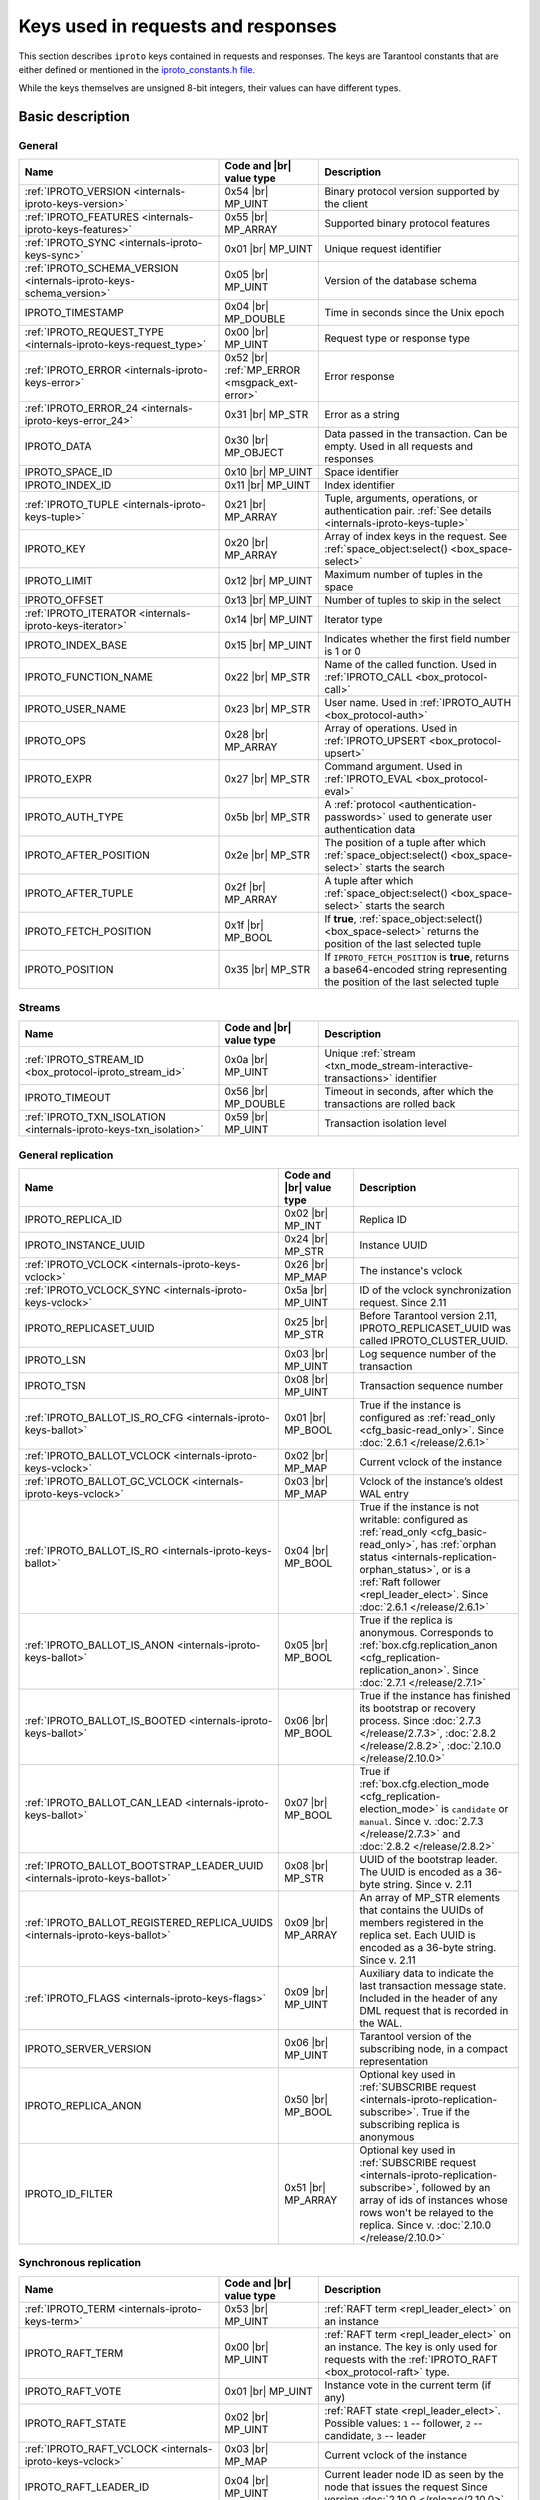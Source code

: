 ..  _box_protocol-key_list:
..  _internals-iproto-keys:

Keys used in requests and responses
===================================

This section describes ``iproto`` keys contained in requests and responses.
The keys are Tarantool constants that are either defined or mentioned in the
`iproto_constants.h file <https://github.com/tarantool/tarantool/blob/master/src/box/iproto_constants.h>`_.

While the keys themselves are unsigned 8-bit integers, their values can have different types.

..  _internals-iproto-keys-basic:

Basic description
-----------------

General
~~~~~~~

..  container:: table

    ..  list-table::
        :header-rows: 1
        :widths: 40 20 40

        *   -   Name
            -   Code and |br| value type
            -   Description

        *   -   :ref:`IPROTO_VERSION <internals-iproto-keys-version>`
            -   0x54 |br| MP_UINT
            -   Binary protocol version supported by the client

        *   -   :ref:`IPROTO_FEATURES <internals-iproto-keys-features>`
            -   0x55 |br|  MP_ARRAY
            -   Supported binary protocol features

        *   -   :ref:`IPROTO_SYNC <internals-iproto-keys-sync>`
            -   0x01 |br|  MP_UINT
            -   Unique request identifier

        *   -   :ref:`IPROTO_SCHEMA_VERSION <internals-iproto-keys-schema_version>`
            -   0x05 |br|  MP_UINT
            -   Version of the database schema

        *   -   IPROTO_TIMESTAMP
            -   0x04 |br| MP_DOUBLE 
            -   Time in seconds since the Unix epoch

        *   -   :ref:`IPROTO_REQUEST_TYPE <internals-iproto-keys-request_type>`
            -   0x00 |br| MP_UINT
            -   Request type or response type

        *   -   :ref:`IPROTO_ERROR <internals-iproto-keys-error>`
            -   0x52 |br| :ref:`MP_ERROR <msgpack_ext-error>`
            -   Error response

        *   -   :ref:`IPROTO_ERROR_24 <internals-iproto-keys-error_24>`
            -   0x31 |br| MP_STR
            -   Error as a string

        *   -   IPROTO_DATA
            -   0x30 |br| MP_OBJECT
            -   Data passed in the transaction. Can be empty. Used in all requests and responses

        *   -   IPROTO_SPACE_ID
            -   0x10 |br| MP_UINT
            -   Space identifier

        *   -   IPROTO_INDEX_ID
            -   0x11 |br| MP_UINT
            -   Index identifier

        *   -   :ref:`IPROTO_TUPLE <internals-iproto-keys-tuple>`
            -   0x21 |br| MP_ARRAY
            -   Tuple, arguments, operations, or authentication pair.
                :ref:`See details <internals-iproto-keys-tuple>`

        *   -   IPROTO_KEY
            -   0x20 |br| MP_ARRAY
            -   Array of index keys in the request. See :ref:`space_object:select() <box_space-select>`

        *   -   IPROTO_LIMIT
            -   0x12 |br| MP_UINT
            -   Maximum number of tuples in the space

        *   -   IPROTO_OFFSET
            -   0x13 |br| MP_UINT
            -   Number of tuples to skip in the select

        *   -   :ref:`IPROTO_ITERATOR <internals-iproto-keys-iterator>`
            -   0x14 |br| MP_UINT
            -   Iterator type

        *   -   IPROTO_INDEX_BASE
            -   0x15 |br| MP_UINT
            -   Indicates whether the first field number is 1 or 0

        *   -   IPROTO_FUNCTION_NAME
            -   0x22 |br| MP_STR
            -   Name of the called function. Used in :ref:`IPROTO_CALL <box_protocol-call>`

        *   -   IPROTO_USER_NAME
            -   0x23 |br| MP_STR
            -   User name. Used in :ref:`IPROTO_AUTH <box_protocol-auth>`

        *   -   IPROTO_OPS
            -   0x28 |br| MP_ARRAY
            -   Array of operations. Used in :ref:`IPROTO_UPSERT <box_protocol-upsert>`

        *   -   IPROTO_EXPR
            -   0x27 |br| MP_STR
            -   Command argument. Used in :ref:`IPROTO_EVAL <box_protocol-eval>`

        *   -   IPROTO_AUTH_TYPE
            -   0x5b |br| MP_STR
            -   A :ref:`protocol <authentication-passwords>` used to generate user authentication data

        *   -   IPROTO_AFTER_POSITION
            -   0x2e |br| MP_STR
            -   The position of a tuple after which :ref:`space_object:select() <box_space-select>` starts the search

        *   -   IPROTO_AFTER_TUPLE
            -   0x2f |br| MP_ARRAY
            -   A tuple after which :ref:`space_object:select() <box_space-select>` starts the search

        *   -   IPROTO_FETCH_POSITION
            -   0x1f |br| MP_BOOL
            -   If **true**, :ref:`space_object:select() <box_space-select>` returns the position of the last selected tuple

        *   -   IPROTO_POSITION
            -   0x35 |br| MP_STR
            -   If ``IPROTO_FETCH_POSITION`` is **true**, returns a base64-encoded string representing
                the position of the last selected tuple

..  _internals-iproto-keys-streams:

Streams
~~~~~~~

..  container:: table

    ..  list-table::
        :header-rows: 1
        :widths: 40 20 40

        *   -   Name
            -   Code and |br| value type
            -   Description

        *   -   :ref:`IPROTO_STREAM_ID <box_protocol-iproto_stream_id>`
            -   0x0a |br| MP_UINT
            -   Unique :ref:`stream <txn_mode_stream-interactive-transactions>` identifier

        *   -   IPROTO_TIMEOUT
            -   0x56 |br| MP_DOUBLE
            -   Timeout in seconds, after which the transactions are rolled back

        *   -   :ref:`IPROTO_TXN_ISOLATION <internals-iproto-keys-txn_isolation>`
            -   0x59 |br| MP_UINT
            -   Transaction isolation level


..  _internals-iproto-keys-replication-general:

General replication
~~~~~~~~~~~~~~~~~~~

..  container:: table

    ..  list-table::
        :header-rows: 1
        :widths: 40 20 40

        *   -   Name
            -   Code and |br| value type
            -   Description

        *   -   IPROTO_REPLICA_ID
            -   0x02 |br| MP_INT
            -   Replica ID

        *   -   IPROTO_INSTANCE_UUID
            -   0x24 |br| MP_STR
            -   Instance UUID

        *   -   :ref:`IPROTO_VCLOCK <internals-iproto-keys-vclock>`
            -   0x26 |br| MP_MAP
            -   The instance's vclock

        *   -   :ref:`IPROTO_VCLOCK_SYNC <internals-iproto-keys-vclock>`
            -   0x5a |br| MP_UINT
            -   ID of the vclock synchronization request.
                Since 2.11

        *   -   IPROTO_REPLICASET_UUID
            -   0x25 |br| MP_STR
            -   Before Tarantool version 2.11, IPROTO_REPLICASET_UUID was called IPROTO_CLUSTER_UUID.

        *   -   IPROTO_LSN
            -   0x03 |br| MP_UINT
            -   Log sequence number of the transaction

        *   -   IPROTO_TSN
            -   0x08 |br| MP_UINT
            -   Transaction sequence number

        *   -   :ref:`IPROTO_BALLOT_IS_RO_CFG <internals-iproto-keys-ballot>`
            -   0x01 |br| MP_BOOL
            -   True if the instance is configured as :ref:`read_only <cfg_basic-read_only>`.
                Since :doc:`2.6.1 </release/2.6.1>`

        *   -   :ref:`IPROTO_BALLOT_VCLOCK <internals-iproto-keys-vclock>`
            -   0x02 |br| MP_MAP
            -   Current vclock of the instance

        *   -   :ref:`IPROTO_BALLOT_GC_VCLOCK <internals-iproto-keys-vclock>`
            -   0x03 |br| MP_MAP
            -   Vclock of the instance’s oldest WAL entry

        *   -   :ref:`IPROTO_BALLOT_IS_RO <internals-iproto-keys-ballot>`
            -   0x04 |br| MP_BOOL
            -   True if the instance is not writable: configured as :ref:`read_only <cfg_basic-read_only>`,
                has :ref:`orphan status <internals-replication-orphan_status>`, or
                is a :ref:`Raft follower <repl_leader_elect>`.
                Since :doc:`2.6.1 </release/2.6.1>`

        *   -   :ref:`IPROTO_BALLOT_IS_ANON <internals-iproto-keys-ballot>`
            -   0x05 |br| MP_BOOL
            -   True if the replica is anonymous.
                Corresponds to :ref:`box.cfg.replication_anon <cfg_replication-replication_anon>`.
                Since :doc:`2.7.1 </release/2.7.1>`

        *   -   :ref:`IPROTO_BALLOT_IS_BOOTED <internals-iproto-keys-ballot>`
            -   0x06 |br| MP_BOOL
            -   True if the instance has finished its bootstrap or recovery process.
                Since :doc:`2.7.3 </release/2.7.3>`, :doc:`2.8.2 </release/2.8.2>`, :doc:`2.10.0 </release/2.10.0>`

        *   -   :ref:`IPROTO_BALLOT_CAN_LEAD <internals-iproto-keys-ballot>`
            -   0x07 |br| MP_BOOL
            -   True if :ref:`box.cfg.election_mode <cfg_replication-election_mode>` is ``candidate`` or ``manual``.
                Since v. :doc:`2.7.3 </release/2.7.3>` and :doc:`2.8.2 </release/2.8.2>`

        *   -   :ref:`IPROTO_BALLOT_BOOTSTRAP_LEADER_UUID <internals-iproto-keys-ballot>`
            -   0x08 |br| MP_STR
            -   UUID of the bootstrap leader. The UUID is encoded as a 36-byte string.
                Since v. 2.11

        *   -   :ref:`IPROTO_BALLOT_REGISTERED_REPLICA_UUIDS <internals-iproto-keys-ballot>`
            -   0x09 |br| MP_ARRAY
            -   An array of MP_STR elements that contains the UUIDs of members registered in the replica set.
                Each UUID is encoded as a 36-byte string.
                Since v. 2.11
        
        *   -   :ref:`IPROTO_FLAGS <internals-iproto-keys-flags>`
            -   0x09 |br| MP_UINT
            -   Auxiliary data to indicate the last transaction message state.
                Included in the header of any DML request that is recorded in the WAL.

        *   -   IPROTO_SERVER_VERSION
            -   0x06 |br| MP_UINT
            -   Tarantool version of the subscribing node,
                in a compact representation

        *   -   IPROTO_REPLICA_ANON
            -   0x50 |br| MP_BOOL
            -   Optional key used in :ref:`SUBSCRIBE request <internals-iproto-replication-subscribe>`.
                True if the subscribing replica is anonymous

        *   -   IPROTO_ID_FILTER
            -   0x51 |br| MP_ARRAY
            -   Optional key used in :ref:`SUBSCRIBE request <internals-iproto-replication-subscribe>`,
                followed by an array of ids of instances whose rows won't be relayed to the replica.
                Since v. :doc:`2.10.0 </release/2.10.0>`

..  _internals-iproto-keys-synchro-replication:

Synchronous replication
~~~~~~~~~~~~~~~~~~~~~~~

..  container:: table

    ..  list-table::
        :header-rows: 1
        :widths: 40 20 40

        *   -   Name
            -   Code and |br| value type
            -   Description

        *   -   :ref:`IPROTO_TERM <internals-iproto-keys-term>`
            -   0x53 |br| MP_UINT
            -   :ref:`RAFT term <repl_leader_elect>` on an instance

        *   -   IPROTO_RAFT_TERM
            -   0x00 |br| MP_UINT
            -   :ref:`RAFT term <repl_leader_elect>` on an instance.
                The key is only used for requests with the :ref:`IPROTO_RAFT <box_protocol-raft>` type.
        
        *   -   IPROTO_RAFT_VOTE
            -   0x01 |br| MP_UINT
            -   Instance vote in the current term (if any)
        
        *   -   IPROTO_RAFT_STATE
            -   0x02 |br| MP_UINT
            -   :ref:`RAFT state <repl_leader_elect>`. Possible values: ``1`` -- follower, ``2`` -- candidate, ``3`` -- leader
        
        *   -   :ref:`IPROTO_RAFT_VCLOCK <internals-iproto-keys-vclock>`
            -   0x03 |br| MP_MAP
            -   Current vclock of the instance
        
        *   -   IPROTO_RAFT_LEADER_ID
            -   0x04 |br| MP_UINT
            -   Current leader node ID as seen by the node that issues the request
                Since version :doc:`2.10.0 </release/2.10.0>`
        
        *   -   IPROTO_RAFT_IS_LEADER_SEEN
            -   0x05 |br| MP_BOOL
            -   True if the node has a direct connection to the leader node. 
                Since version :doc:`2.10.0 </release/2.10.0>`

All ``IPROTO_RAFT_*`` keys are used only in ``IPROTO_RAFT*`` requests.

..  _internals-iproto-keys-events:

Events and subscriptions
~~~~~~~~~~~~~~~~~~~~~~~~

..  container:: table

    ..  list-table::
        :header-rows: 1
        :widths: 40 20 40

        *   -   Name
            -   Code and |br| value type
            -   Description

        *   -   IPROTO_EVENT_KEY
            -   0x56 |br| MP_STR
            -   :ref:`Event <box-protocol-watchers>` key name

        *   -   IPROTO_EVENT_DATA
            -   0x57 |br| MP_OBJECT
            -   :ref:`Event <box-protocol-watchers>` data sent to a remote watcher

:ref:`Learn more about events and subscriptions in iproto <box-protocol-watchers>`.

..  _internals-iproto-keys-sql-specific:

SQL-specific
~~~~~~~~~~~~

These keys are used with SQL within :ref:`SQL-specific requests and responses <internals-iproto-sql>`
like :ref:`IPROTO_EXECUTE <box_protocol-execute>`
and :ref:`IPROTO_PREPARE <box_protocol-prepare>`.

..  container:: table

    ..  list-table::
        :header-rows: 1
        :widths: 40 20 40

        *   -   Name
            -   Code and |br| value type
            -   Description
        
        *   -   IPROTO_SQL_TEXT
            -   0x40 |br| MP_STR
            -   SQL statement text
            
        *   -   IPROTO_STMT_ID
            -   0x43 |br| MP_INT
            -   Identifier of the prepared statement

        *   -   IPROTO_OPTIONS
            -   0x2b |br| MP_ARRAY
            -   SQL transaction options. Usually empty

        *   -   :ref:`IPROTO_METADATA <internals-iproto-keys-metadata>`
            -   0x32 |br| MP_ARRAY of MP_MAP items
            -   SQL transaction metadata

        *   -   IPROTO_FIELD_NAME
            -   0x00 |br| MP_STR
            -   Field name. Nested in :ref:`IPROTO_METADATA <internals-iproto-keys-metadata>`

        *   -   IPROTO_FIELD_TYPE
            -   0x01 |br| MP_STR
            -   Field type. Nested in :ref:`IPROTO_METADATA <internals-iproto-keys-metadata>`

        *   -   IPROTO_FIELD_COLL
            -   0x02 |br| MP_STR
            -   Field collation. Nested in :ref:`IPROTO_METADATA <internals-iproto-keys-metadata>`

        *   -   IPROTO_FIELD_IS_NULLABLE
            -   0x03 |br| MP_BOOL
            -   True if the field is nullable. Nested in :ref:`IPROTO_METADATA <internals-iproto-keys-metadata>`.
        
        *   -   IPROTO_FIELD_IS_AUTOINCREMENT
            -   0x04 |br| MP_BOOL
            -   True if the field is auto-incremented.
                Nested in :ref:`IPROTO_METADATA <internals-iproto-keys-metadata>`.
        
        *   -   IPROTO_FIELD_SPAN
            -   0x05 |br| MP_STR or MP_NIL
            -   Original expression under SELECT.
                Nested in :ref:`IPROTO_METADATA <internals-iproto-keys-metadata>`.
                See :ref:`box.execute() <box-sql_if_full_metadata>`
        
        *   -   IPROTO_BIND_METADATA
            -   0x33 |br| MP_ARRAY
            -   Bind variable names and types
        
        *   -   IPROTO_BIND_COUNT
            -   0x34 |br| MP_INT
            -   Number of parameters to bind
        
        *   -   :ref:`IPROTO_SQL_BIND <internals-iproto-keys-sql_bind>`
            -   0x41 |br| MP_ARRAY
            -   Parameter values to match ? placeholders or :name placeholders
        
        *   -   IPROTO_SQL_INFO
            -   0x42 |br| MP_MAP
            -   Additional SQL-related parameters

        *   -   SQL_INFO_ROW_COUNT
            -   0x00 |br| MP_UINT
            -   Number of changed rows. Is ``0`` for statements that do not change rows. Nested in IPROTO_SQL_INFO

        *   -   SQL_INFO_AUTO_INCREMENT_IDS
            -   0x01 |br| MP_ARRAY of MP_UINT items
            -   New primary key value (or values) for an INSERT in a table
                defined with PRIMARY KEY AUTOINCREMENT.
                Nested in IPROTO_SQL_INFO


Details on individual keys
--------------------------

..  _internals-iproto-keys-version:

IPROTO_VERSION
~~~~~~~~~~~~~~

Code: 0x54.

IPROTO_VERSION is an integer number reflecting the version of protocol that the
client supports. The latest IPROTO_VERSION is |iproto_version|.


..  _internals-iproto-keys-features:

IPROTO_FEATURES
~~~~~~~~~~~~~~~

Code: 0x55.

Available IPROTO_FEATURES are the following:

-   ``IPROTO_FEATURE_STREAMS = 0`` -- streams support: :ref:`IPROTO_STREAM_ID <box_protocol-iproto_stream_id>`
    in the request header.

-   ``IPROTO_FEATURE_TRANSACTIONS = 1`` -- transaction support: IPROTO_BEGIN,
    IPROTO_COMMIT, and IPROTO_ROLLBACK commands (with :ref:`IPROTO_STREAM_ID <box_protocol-iproto_stream_id>`
    in the request header). Learn more about :ref:`sending transaction commands <box_protocol-stream_transactions>`.

-   ``IPROTO_FEATURE_ERROR_EXTENSION = 2`` -- :ref:`MP_ERROR <msgpack_ext-error>`
    MsgPack extension support. Clients that don't support this feature receive
    error responses for :ref:`IPROTO_EVAL <box_protocol-eval>` and
    :ref:`IPROTO_CALL <box_protocol-call>` encoded to string error messages.

-   ``IPROTO_FEATURE_WATCHERS = 3`` -- remote watchers support: :ref:`IPROTO_WATCH <box_protocol-watch>`,
    :ref:`IPROTO_UNWATCH <box_protocol-unwatch>`, and :ref:`IPROTO_EVENT <box_protocol-event>` commands.

..  _internals-iproto-keys-sync:

IPROTO_SYNC
~~~~~~~~~~~

Code: 0x01.

This is an unsigned integer that should be incremented so that it is unique in every
request. This integer is also returned from :doc:`/reference/reference_lua/box_session/sync`.

The IPROTO_SYNC value of a response should be the same as
the IPROTO_SYNC value of a request.

..  _internals-iproto-keys-schema_version:

IPROTO_SCHEMA_VERSION
~~~~~~~~~~~~~~~~~~~~~

Code: 0x05.

Version of the database schema --
an unsigned number that goes up when there is a major change in the schema.

In a *request* header, IPROTO_SCHEMA_VERSION is optional, so the version will not
be checked if it is absent.

In a *response* header, IPROTO_SCHEMA_VERSION is always present, and it is up to
the client to check if it has changed.

..  _internals-iproto-keys-iterator:

IPROTO_ITERATOR
~~~~~~~~~~~~~~~

Code: 0x14.

Possible values (see `iterator_type.h <https://github.com/tarantool/tarantool/blob/master/src/box/iterator_type.h>`_):

..  container:: table

    ..  list-table::
        :header-rows: 0
        :widths: 15 85

        *   -   ``0``
            -   :ref:`EQ <box_index-pairs>`
        *   -   ``1``
            -   :ref:`REQ <box_index-pairs>`
        *   -   ``2``
            -   :ref:`ALL <box_index-pairs>`, all tuples
        *   -   ``3``
            -   :ref:`LT <box_index-pairs>`, less than
        *   -   ``4``
            -   :ref:`LE <box_index-pairs>`, less than or equal
        *   -   ``5``
            -   :ref:`GE <box_index-pairs>`, greater than or equal
        *   -   ``6``
            -   :ref:`GT <box_index-pairs>`, greater than
        *   -   ``7``
            -   :ref:`BITS_ALL_SET <box_index-pairs>`, all bits of the value are set in the key
        *   -   ``8``
            -   :ref:`BITS_ANY_SET <box_index-pairs>`, at least one bit of the value is set
        *   -   ``9``
            -   :ref:`BITS_ALL_NOT_SET <box_index-pairs>`, no bits are set
        *   -   ``10``
            -   :ref:`OVERLAPS <box_index-pairs>`, overlaps the rectangle or box
        *   -   ``11``
            -   :ref:`NEIGHBOR <box_index-pairs>`, neighbors the rectangle or box


..  _box_protocol-iproto_stream_id:

IPROTO_STREAM_ID
~~~~~~~~~~~~~~~~

Code: 0x0a.

Only used in :ref:`streams <txn_mode_stream-interactive-transactions>`.
This is an unsigned number that should be unique in every stream.

In requests, IPROTO_STREAM_ID is useful for two things:
ensuring that requests within transactions are done in separate groups,
and ensuring strictly consistent execution of requests (whether or not they are within transactions).

In responses, IPROTO_STREAM_ID does not appear.

See :ref:`Binary protocol -- streams <box_protocol-streams>`.


..  _internals-iproto-keys-txn_isolation:

IPROTO_TXN_ISOLATION
~~~~~~~~~~~~~~~~~~~~

IPROTO_TXN_ISOLATION is the :ref:`transaction isolation level <txn_mode_mvcc-options>`.
It can take the following values:

- ``TXN_ISOLATION_DEFAULT = 0``	-- use the default level from ``box.cfg`` (default value)
- ``TXN_ISOLATION_READ_COMMITTED = 1`` -- read changes that are committed but not confirmed yet
- ``TXN_ISOLATION_READ_CONFIRMED = 2`` -- read confirmed changes
- ``TXN_ISOLATION_BEST_EFFORT = 3`` -- determine isolation level automatically

See :ref:`Binary protocol -- streams <box_protocol-streams>` to learn more about
stream transactions in the binary protocol.


..  _internals-iproto-keys-request_type:

IPROTO_REQUEST_TYPE
~~~~~~~~~~~~~~~~~~~

Code: 0x00.

The key is used both in requests and responses. It indicates the request or response type
and has any request or response name for the value (example: IPROTO_AUTH).
See requests and responses for :ref:`client-server communication <internals-requests_responses>`,
:ref:`replication <internals-iproto-replication>`,
:ref:`events and subscriptions <box-protocol-watchers>`,
:ref:`streams and interactive transactions <internals-iproto-streams>`.

..  _internals-iproto-keys-error:

IPROTO_ERROR
~~~~~~~~~~~~

Code: 0x52.

In case of error, the response body contains IPROTO_ERROR and :ref:`IPROTO_ERROR_24 <internals-iproto-keys-error_24>`
instead of IPROTO_DATA.

To learn more about error responses, check the section :ref:`Request and response format <box_protocol-responses_error>`.

..  _internals-iproto-keys-error_24:

IPROTO_ERROR_24
~~~~~~~~~~~~~~~

Code: 0x31.
    
IPROTO_ERROR_24 is used in Tarantool versions before :doc:`2.4.1 </release/2.4.1>`.
The key contains the error in the string format.

Since :doc:`Tarantool 2.4.1 </release/2.4.1>`,
Tarantool packs errors as the :ref:`MP_ERROR <msgpack_ext-error>` MessagePack extension,
which includes extra information. Two keys are passed in the error response body: IPROTO_ERROR and IPROTO_ERROR_24.

To learn more about error responses, check the section :ref:`Request and response format <box_protocol-responses_error>`.

..  _internals-iproto-keys-tuple:

IPROTO_TUPLE
~~~~~~~~~~~~

Code: 0x21.

Multiple operations make use of this key in different ways:

..  container:: table

    ..  list-table::
        :widths: 25 75
        :header-rows: 0

        *   -   :ref:`IPROTO_INSERT <box_protocol-insert>`,
                :ref:`IPROTO_REPLACE <box_protocol-replace>`,
                :ref:`IPROTO_UPSERT <box_protocol-upsert>`
            -   Tuple to be inserted
        *   -   :ref:`IPROTO_UPSERT <box_protocol-update>`
            -   Operations to perform
        *   -   :ref:`IPROTO_AUTH <box_protocol-auth>`
            -   Array of 2 fields:
                authentication mechanism and scramble, encrypted according to the specified mechanism.
                See more on the :ref:`authentication <box_protocol-authentication_sequence>` sequence.
        *   -   :ref:`IPROTO_CALL <box_protocol-call>`, :ref:`IPROTO_EVAL <box_protocol-eval>`
            -   Array of arguments

..  _internals-iproto-keys-flags:
..  _box_protocol-flags:

IPROTO_FLAGS
~~~~~~~~~~~~

Code: 0x09.

When it comes to replicating synchronous transactions, the IPROTO_FLAGS key is included in the header.
The key contains an MP_UINT value of one or more bits:

*   IPROTO_FLAG_COMMIT (0x01) is set if this is the last message for a transaction.
*   IPROTO_FLAG_WAIT_SYNC (0x02) is set if this is the last message
    for a transaction which cannot be completed immediately.
*   IPROTO_FLAG_WAIT_ACK (0x04) is set if this is the last message for a synchronous transaction.

Example:

..  raw:: html
    :file: images/flags_example.svg

..  _internals-iproto-keys-term:

IPROTO_TERM
~~~~~~~~~~~

Code: 0x53.

*   The key is used in the :ref:`IPROTO_RAFT_PROMOTE <internals-iproto-replication-raft_promote>`
    and :ref:`IPROTO_RAFT_DEMOTE <internals-iproto-replication-raft_demote>` requests.

*   Since version 2.11, the key is included in response to a :ref:`heartbeat message <box_protocol-heartbeat>`.
    The term corresponds to the value of :ref:`box.info.synchro.queue.term <box_info_synchro>` on the sender instance.

..  _internals-iproto-keys-vclock:

Vclock keys
~~~~~~~~~~~

The vclock (vector clock) is a log sequence number map that defines the version of the dataset stored on the node.
In fact, it represents the number of logical operations executed on a specific node. A vclock looks like this:

..  raw:: html
    :file: images/vclock.svg

There are five keys that correspond to vector clocks in different contexts of replication.
They all have the MP_MAP type:

*   IPROTO_VCLOCK (0x26) is passed to a new instance :ref:`joining the replica set <box_protocol-join>`.

*   IPROTO_VCLOCK_SYNC (0x5a) is used by :ref:`replication heartbeats <box_protocol-heartbeat>`.
    The master sends its heartbeats, including this monotonically growing key, to a replica.
    Once the replica receives a heartbeat with a non-zero IPROTO_VCLOCK_SYNC value,
    it starts responding with the same value in all its acknowledgements.
    This key was introduced in version 2.11.

*   IPROTO_BALLOT_VCLOCK (0x02) is included in the :ref:`IPROTO_BALLOT <box_protocol-ballots>` message.
    IPROTO_BALLOT is sent in response to the :ref:`IPROTO_VOTE <internals-iproto-replication-vote>` request.
    This key was introduced in :doc:`/release/2.6.1`.

*   IPROTO_BALLOT_GC_VCLOCK (0x03) is also included in the :ref:`IPROTO_BALLOT <box_protocol-ballots>` message.
    IPROTO_BALLOT is sent in response to the :ref:`IPROTO_VOTE <internals-iproto-replication-vote>` request.
    It is the vclock of the oldest WAL entry on the instance.
    Corresponds to :ref:`box.info.gc().vclock <box_info_gc>`.
    This key was introduced in :doc:`/release/2.6.1`.

*   IPROTO_RAFT_VCLOCK (0x03) is included in the :ref:`IPROTO_RAFT <box_protocol-raft>` message.
    It is present only on the instances in the :ref:`"candidate" state <cfg_replication-election_mode>`
    (IPROTO_RAFT_STATE == 2).

..  _internals-iproto-keys-ballot:

IPROTO_BALLOT keys
~~~~~~~~~~~~~~~~~~

All IPROTO_BALLOT_* keys are only used in the :ref:`IPROTO_BALLOT <box_protocol-ballots>` requests.
There have been the following name changes starting with versions :doc:`/release/2.7.3`, :doc:`/release/2.8.2`,
and :doc:`/release/2.10.0`:

*   IPROTO_BALLOT_IS_RO_CFG (0x01) was formerly called IPROTO_BALLOT_IS_RO.
*   IPROTO_BALLOT_IS_RO (0x04) was formerly called IPROTO_BALLOT_IS_LOADING.

..  _internals-iproto-keys-metadata:
    
IPROTO_METADATA
~~~~~~~~~~~~~~~

Code: 0x32.

Used with SQL within :ref:`IPROTO_EXECUTE <box_protocol-execute>`.

The key contains an array of column maps, with each column map containing
at least IPROTO_FIELD_NAME (0x00) and MP_STR, and IPROTO_FIELD_TYPE (0x01) and MP_STR.

Additionally, if ``sql_full_metadata`` in the
:ref:`_session_settings <box_space-session_settings>` system space
is TRUE, then the array has these additional column maps
which correspond to components described in the :ref:`box.execute() <box-sql_if_full_metadata>` section.

..  _internals-iproto-keys-sql_bind:

IPROTO_SQL_BIND
~~~~~~~~~~~~~~~

Code: 0x41.

Used with SQL within :ref:`IPROTO_EXECUTE <box_protocol-execute>`.

IPROTO_SQL_BIND is an array of parameter values to match ? placeholders or :name placeholders.
It can contain values of any type, including MP_MAP.

*   Values that are not MP_MAP replace the ``?`` placeholders in the request.

*   MP_MAP values must have the format ``{[name] = value}``,
    where ``name`` is the named parameter in the request. Here is an example of such a request:

    ..  code-block:: tarantoolsession

        tarantool> conn:execute('SELECT ?, ?, :name1, ?, :name2, :name1', {1, 2, {[':name1'] = 5}, 'str', {[':name2'] = true}})
        ---
        - metadata:
        - name: COLUMN_1
            type: integer
        - name: COLUMN_2
            type: integer
        - name: COLUMN_3
            type: integer
        - name: COLUMN_4
            type: text
        - name: COLUMN_5
            type: boolean
        - name: COLUMN_6
            type: boolean
        rows:
        - [1, 2, 5, 'str', true, 5]  
